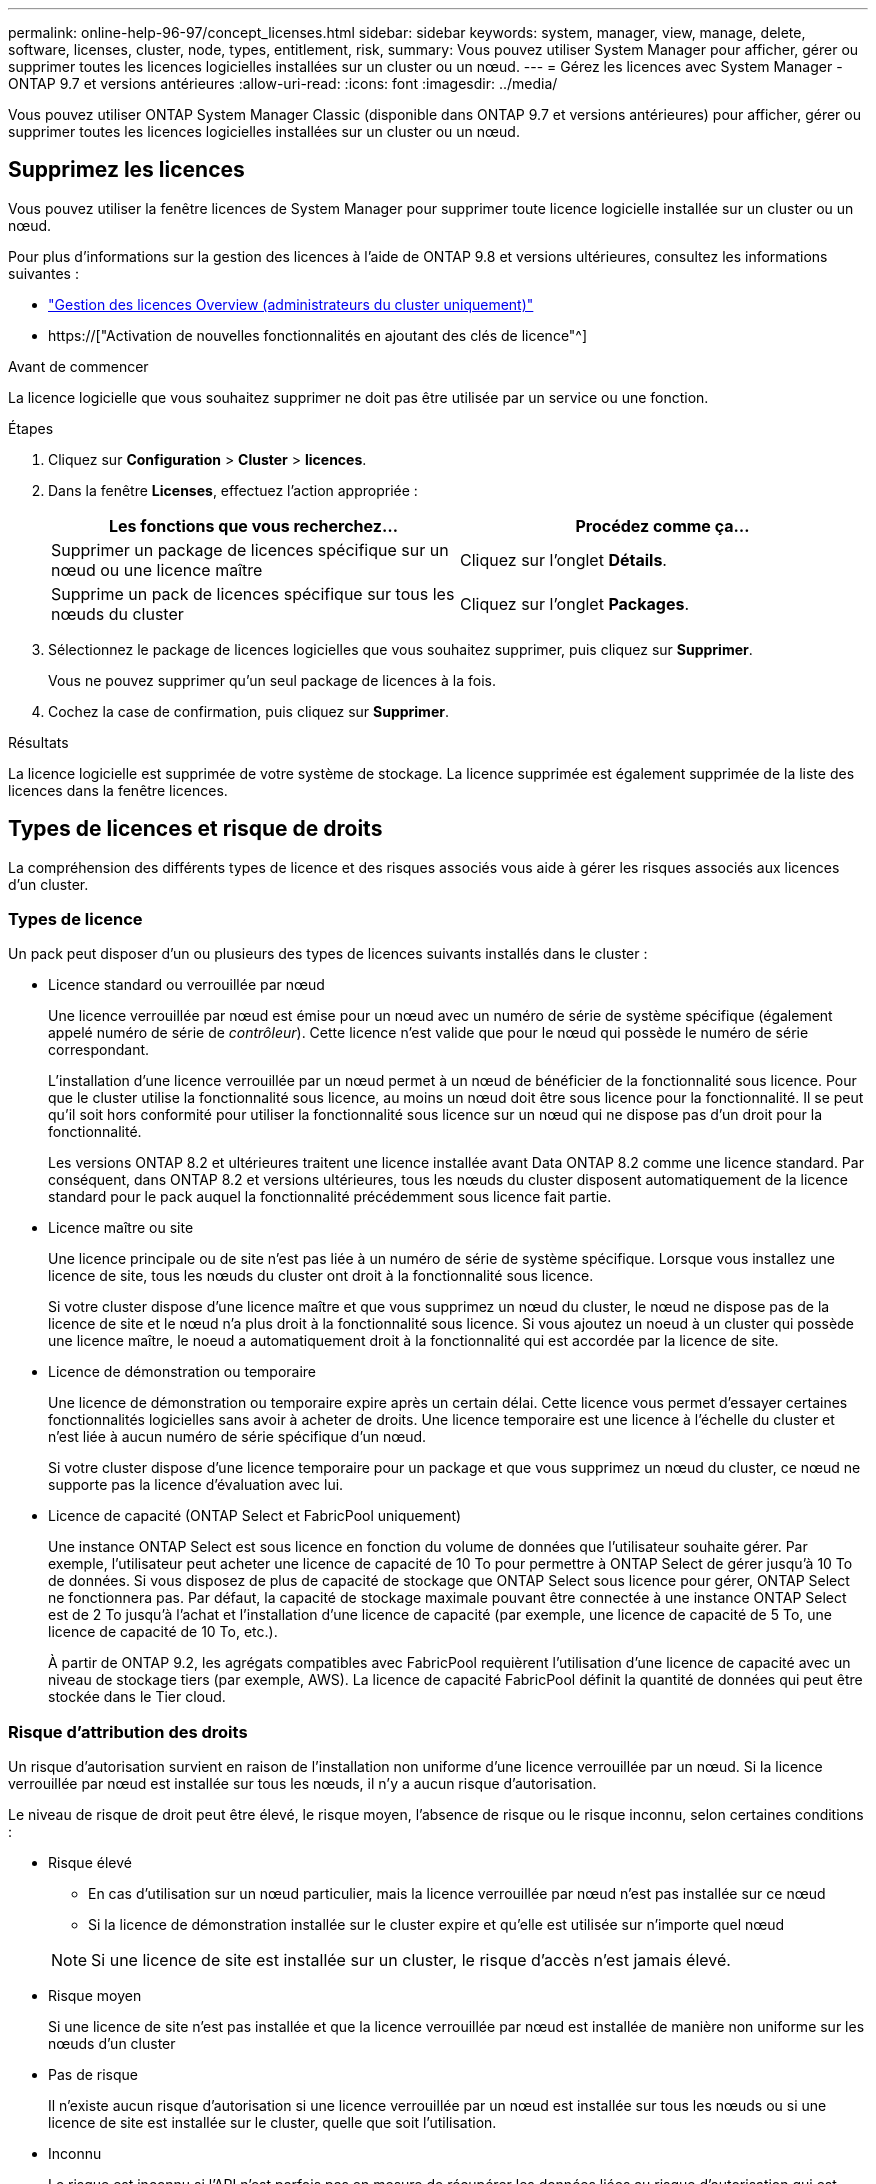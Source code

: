 ---
permalink: online-help-96-97/concept_licenses.html 
sidebar: sidebar 
keywords: system, manager, view, manage, delete, software, licenses, cluster, node, types, entitlement, risk, 
summary: Vous pouvez utiliser System Manager pour afficher, gérer ou supprimer toutes les licences logicielles installées sur un cluster ou un nœud. 
---
= Gérez les licences avec System Manager - ONTAP 9.7 et versions antérieures
:allow-uri-read: 
:icons: font
:imagesdir: ../media/


[role="lead"]
Vous pouvez utiliser ONTAP System Manager Classic (disponible dans ONTAP 9.7 et versions antérieures) pour afficher, gérer ou supprimer toutes les licences logicielles installées sur un cluster ou un nœud.



== Supprimez les licences

Vous pouvez utiliser la fenêtre licences de System Manager pour supprimer toute licence logicielle installée sur un cluster ou un nœud.

Pour plus d'informations sur la gestion des licences à l'aide de ONTAP 9.8 et versions ultérieures, consultez les informations suivantes :

* link:https://docs.netapp.com/us-en/ontap/system-admin/manage-licenses-concept.html["Gestion des licences Overview (administrateurs du cluster uniquement)"^]
* https://["Activation de nouvelles fonctionnalités en ajoutant des clés de licence"^]


.Avant de commencer
La licence logicielle que vous souhaitez supprimer ne doit pas être utilisée par un service ou une fonction.

.Étapes
. Cliquez sur *Configuration* > *Cluster* > *licences*.
. Dans la fenêtre *Licenses*, effectuez l'action appropriée :
+
|===
| Les fonctions que vous recherchez... | Procédez comme ça... 


 a| 
Supprimer un package de licences spécifique sur un nœud ou une licence maître
 a| 
Cliquez sur l'onglet *Détails*.



 a| 
Supprime un pack de licences spécifique sur tous les nœuds du cluster
 a| 
Cliquez sur l'onglet *Packages*.

|===
. Sélectionnez le package de licences logicielles que vous souhaitez supprimer, puis cliquez sur *Supprimer*.
+
Vous ne pouvez supprimer qu'un seul package de licences à la fois.

. Cochez la case de confirmation, puis cliquez sur *Supprimer*.


.Résultats
La licence logicielle est supprimée de votre système de stockage. La licence supprimée est également supprimée de la liste des licences dans la fenêtre licences.



== Types de licences et risque de droits

La compréhension des différents types de licence et des risques associés vous aide à gérer les risques associés aux licences d'un cluster.



=== Types de licence

Un pack peut disposer d'un ou plusieurs des types de licences suivants installés dans le cluster :

* Licence standard ou verrouillée par nœud
+
Une licence verrouillée par nœud est émise pour un nœud avec un numéro de série de système spécifique (également appelé numéro de série de _contrôleur_). Cette licence n'est valide que pour le nœud qui possède le numéro de série correspondant.

+
L'installation d'une licence verrouillée par un nœud permet à un nœud de bénéficier de la fonctionnalité sous licence. Pour que le cluster utilise la fonctionnalité sous licence, au moins un nœud doit être sous licence pour la fonctionnalité. Il se peut qu'il soit hors conformité pour utiliser la fonctionnalité sous licence sur un nœud qui ne dispose pas d'un droit pour la fonctionnalité.

+
Les versions ONTAP 8.2 et ultérieures traitent une licence installée avant Data ONTAP 8.2 comme une licence standard. Par conséquent, dans ONTAP 8.2 et versions ultérieures, tous les nœuds du cluster disposent automatiquement de la licence standard pour le pack auquel la fonctionnalité précédemment sous licence fait partie.

* Licence maître ou site
+
Une licence principale ou de site n'est pas liée à un numéro de série de système spécifique. Lorsque vous installez une licence de site, tous les nœuds du cluster ont droit à la fonctionnalité sous licence.

+
Si votre cluster dispose d'une licence maître et que vous supprimez un nœud du cluster, le nœud ne dispose pas de la licence de site et le nœud n'a plus droit à la fonctionnalité sous licence. Si vous ajoutez un noeud à un cluster qui possède une licence maître, le noeud a automatiquement droit à la fonctionnalité qui est accordée par la licence de site.

* Licence de démonstration ou temporaire
+
Une licence de démonstration ou temporaire expire après un certain délai. Cette licence vous permet d'essayer certaines fonctionnalités logicielles sans avoir à acheter de droits. Une licence temporaire est une licence à l'échelle du cluster et n'est liée à aucun numéro de série spécifique d'un nœud.

+
Si votre cluster dispose d'une licence temporaire pour un package et que vous supprimez un nœud du cluster, ce nœud ne supporte pas la licence d'évaluation avec lui.

* Licence de capacité (ONTAP Select et FabricPool uniquement)
+
Une instance ONTAP Select est sous licence en fonction du volume de données que l'utilisateur souhaite gérer. Par exemple, l'utilisateur peut acheter une licence de capacité de 10 To pour permettre à ONTAP Select de gérer jusqu'à 10 To de données. Si vous disposez de plus de capacité de stockage que ONTAP Select sous licence pour gérer, ONTAP Select ne fonctionnera pas. Par défaut, la capacité de stockage maximale pouvant être connectée à une instance ONTAP Select est de 2 To jusqu'à l'achat et l'installation d'une licence de capacité (par exemple, une licence de capacité de 5 To, une licence de capacité de 10 To, etc.).

+
À partir de ONTAP 9.2, les agrégats compatibles avec FabricPool requièrent l'utilisation d'une licence de capacité avec un niveau de stockage tiers (par exemple, AWS). La licence de capacité FabricPool définit la quantité de données qui peut être stockée dans le Tier cloud.





=== Risque d'attribution des droits

Un risque d'autorisation survient en raison de l'installation non uniforme d'une licence verrouillée par un nœud. Si la licence verrouillée par nœud est installée sur tous les nœuds, il n'y a aucun risque d'autorisation.

Le niveau de risque de droit peut être élevé, le risque moyen, l'absence de risque ou le risque inconnu, selon certaines conditions :

* Risque élevé
+
** En cas d'utilisation sur un nœud particulier, mais la licence verrouillée par nœud n'est pas installée sur ce nœud
** Si la licence de démonstration installée sur le cluster expire et qu'elle est utilisée sur n'importe quel nœud


+
[NOTE]
====
Si une licence de site est installée sur un cluster, le risque d'accès n'est jamais élevé.

====
* Risque moyen
+
Si une licence de site n'est pas installée et que la licence verrouillée par nœud est installée de manière non uniforme sur les nœuds d'un cluster

* Pas de risque
+
Il n'existe aucun risque d'autorisation si une licence verrouillée par un nœud est installée sur tous les nœuds ou si une licence de site est installée sur le cluster, quelle que soit l'utilisation.

* Inconnu
+
Le risque est inconnu si l'API n'est parfois pas en mesure de récupérer les données liées au risque d'autorisation qui est associé à un cluster ou aux nœuds du cluster.





== La fenêtre licences

Votre système de stockage arrive en usine avec un logiciel préinstallé. Si vous souhaitez ajouter ou supprimer une licence logicielle après avoir reçu le système de stockage, vous pouvez utiliser la fenêtre licences.

[NOTE]
====
System Manager ne surveille pas les licences d'évaluation et ne fournit aucun avertissement lorsqu'une licence d'évaluation arrive à expiration. Une licence d'évaluation est une licence temporaire qui expire après une certaine période.

====


=== Boutons de commande

* *Ajouter*
+
Ouvre la fenêtre Ajouter une licence, qui vous permet d'ajouter de nouvelles licences logicielles.

* *Supprimer*
+
Supprime la licence logicielle que vous sélectionnez dans la liste des licences logicielles.

* * Actualiser*
+
Met à jour les informations dans la fenêtre.





=== Onglet packages

Affiche des informations sur les modules de licence installés sur votre système de stockage.

* *Paquet*
+
Affiche le nom du package de licences.

* *Risque d'admissibilité*
+
Indique le niveau de risque résultant de problèmes de droits de licence pour un cluster. Le niveau de risque de droit peut être élevé (image:../media/high_risk_entitlementrisk.gif[""]), risque moyen (image:../media/medium_risk_entitlementrisk.gif[""]), aucun risque (image:../media/no_risk_entitlementrisk.gif[""]), inconnu (image:../media/unknown_risk_entitlementrisk.gif[""]) ou sans licence (-).

* *Description*
+
Affiche le niveau de risque en raison de problèmes de droits de licence pour un cluster.





=== Zone de détails du package de licences

La zone située sous la liste des packages de licences affiche des informations supplémentaires sur le package de licences sélectionné. Cette zone contient des informations sur le cluster ou le nœud sur lequel la licence est installée, le numéro de série de la licence, l'utilisation au cours de la semaine précédente, l'installation ou non de la licence, la date d'expiration de la licence et le fait que la licence soit héritée ou non.



=== Onglet Détails

Affiche des informations supplémentaires sur les modules de licence installés sur votre système de stockage.

* *Paquet*
+
Affiche le nom du package de licences.

* *Cluster/Node*
+
Affiche le cluster ou le nœud sur lequel le pack de licence est installé.

* *Numéro de série*
+
Affiche le numéro de série du pack de licence installé sur le cluster ou le nœud.

* *Type*
+
Affiche le type de package de licences, qui peut être le suivant :

+
** Temporaire : spécifie que la licence est une licence temporaire, qui n'est valide que pendant la période de démonstration.
** Maître : spécifie que la licence est une licence maître, qui est installée sur tous les nœuds du cluster.
** Node Locked : spécifie que la licence est une licence verrouillée par nœud, installée sur un seul nœud du cluster.
** Capacité :
+
*** Pour ONTAP Select, spécifie que la licence est une licence de capacité, qui définit la quantité totale de capacité de données que l'instance est autorisée à gérer.
*** Pour FabricPool, spécifie que la licence est une licence de capacité, qui définit la quantité de données pouvant être gérées dans le stockage tiers connecté (par exemple, AWS).




* *État*
+
Affiche l'état du package de licences, qui peut être le suivant :

+
** Evaluation : indique que la licence installée est une licence d'évaluation.
** Installation : indique que la licence installée est une licence achetée valide.
** AVERTISSEMENT : indique que la licence installée est une licence achetée valide et qu'elle approche de la capacité maximale.
** Application : indique que la licence installée est une licence achetée valide et qu'elle a dépassé la date d'expiration.
** En attente de licence : indique que la licence n'a pas encore été installée.


* *Héritage*
+
Indique si la licence est une licence héritée.

* *Capacité maximale*
+
** Pour ONTAP Select, affiche la quantité maximale de stockage pouvant être associée à l'instance ONTAP Select.
** Pour FabricPool, affiche la quantité maximale de stockage en mode objet tiers pouvant être utilisé comme stockage Tier cloud.


* *Capacité actuelle*
+
** Pour ONTAP Select, affiche la quantité totale de stockage actuellement associée à l'instance ONTAP Select.
** Pour FabricPool, affiche la quantité totale de stockage en mode objet tiers actuellement utilisé comme stockage Tier dans le cloud.


* *Date d'expiration*
+
Affiche la date d'expiration du pack de licences logicielles.



*Informations connexes*

https://["Administration du système"]

xref:task_creating_cluster.adoc[Création d'un cluster]
